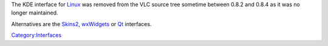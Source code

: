 .. raw:: mediawiki

   {{Historical}}

The KDE interface for `Linux <Linux>`__ was removed from the VLC source tree sometime between 0.8.2 and 0.8.4 as it was no longer maintained.

Alternatives are the `Skins2 <Skins2>`__, `wxWidgets <wxWidgets>`__ or `Qt <Qt>`__ interfaces.

`Category:Interfaces <Category:Interfaces>`__
